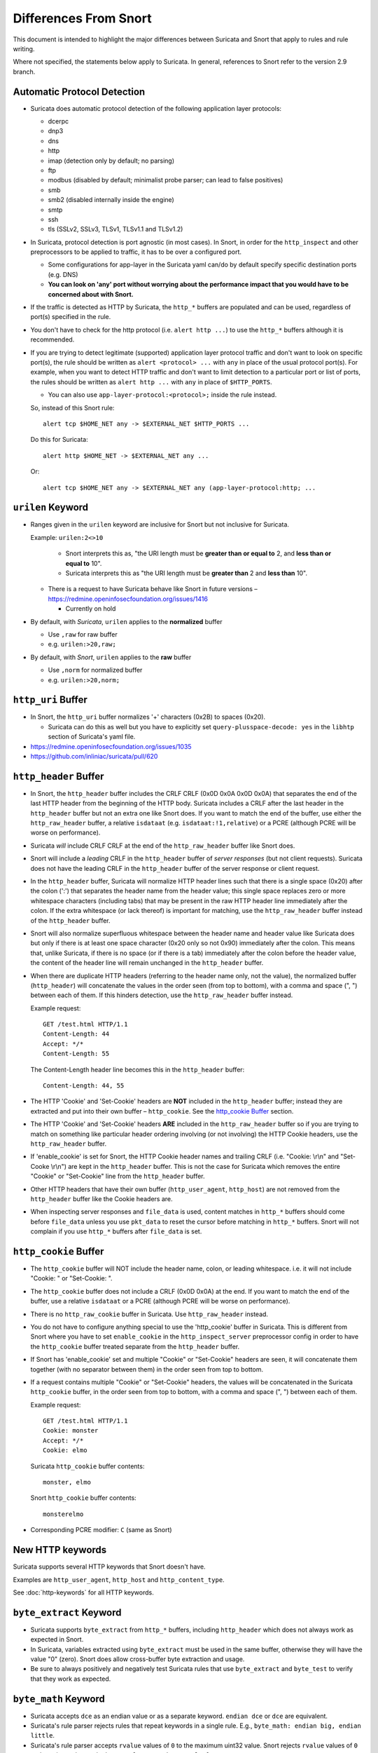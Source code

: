 ======================
Differences From Snort
======================

This document is intended to highlight the major differences between Suricata
and Snort that apply to rules and rule writing.

Where not specified, the statements below apply to Suricata.  In general,
references to Snort refer to the version 2.9 branch.

Automatic Protocol Detection
----------------------------

-  Suricata does automatic protocol detection of the following
   application layer protocols:

   -  dcerpc
   -  dnp3
   -  dns
   -  http
   -  imap (detection only by default; no parsing)
   -  ftp
   -  modbus (disabled by default; minimalist probe parser; can lead to false positives)
   -  smb
   -  smb2 (disabled internally inside the engine)
   -  smtp
   -  ssh
   -  tls (SSLv2, SSLv3, TLSv1, TLSv1.1 and TLSv1.2)

-  In Suricata, protocol detection is port agnostic (in most cases). In
   Snort, in order for the ``http_inspect`` and other preprocessors to be
   applied to traffic, it has to be over a configured port.

   -  Some configurations for app-layer in the Suricata yaml can/do by default
      specify specific destination ports (e.g. DNS)
   -  **You can look on 'any' port without worrying about the
      performance impact that you would have to be concerned about with
      Snort.**

-  If the traffic is detected as HTTP by Suricata, the ``http_*``
   buffers are populated and can be used, regardless of port(s)
   specified in the rule.

-  You don't have to check for the http protocol (i.e.
   ``alert http ...``) to use the ``http_*`` buffers although it
   is recommended.

-  If you are trying to detect legitimate (supported) application layer
   protocol traffic and don't want to look on specific port(s), the rule
   should be written as ``alert <protocol> ...`` with ``any`` in
   place of the usual protocol port(s).  For example, when you want to
   detect HTTP traffic and don't want to limit detection to a particular
   port or list of ports, the rules should be written as
   ``alert http ...`` with ``any`` in place of
   ``$HTTP_PORTS``.

   -  You can also use ``app-layer-protocol:<protocol>;`` inside the rule instead.

   So, instead of this Snort rule::

      alert tcp $HOME_NET any -> $EXTERNAL_NET $HTTP_PORTS ...

   Do this for Suricata::

      alert http $HOME_NET -> $EXTERNAL_NET any ...

   Or::

      alert tcp $HOME_NET any -> $EXTERNAL_NET any (app-layer-protocol:http; ...

``urilen`` Keyword
------------------

-  Ranges given in the ``urilen`` keyword are inclusive for Snort
   but not inclusive for Suricata.

   Example: ``urilen:2<>10``

      -  Snort interprets this as, "the URI length must be **greater than
         or equal to** 2, and **less than or equal to** 10".
      -  Suricata interprets this as "the URI length must be **greater
         than** 2 and **less than** 10".

   -  There is a request to have Suricata behave like Snort in future
      versions –
      `https://redmine.openinfosecfoundation.org/issues/1416 <https://redmine.openinfosecfoundation.org/issues/1416>`_

      -  Currently on hold

-  By default, with *Suricata*, ``urilen`` applies to the
   **normalized** buffer

   -  Use ``,raw`` for raw buffer
   -  e.g. ``urilen:>20,raw;``

-  By default, with *Snort*, ``urilen`` applies to the **raw**
   buffer

   -  Use ``,norm`` for normalized buffer
   -  e.g. ``urilen:>20,norm;``

``http_uri`` Buffer
-------------------

-  In Snort, the ``http_uri`` buffer normalizes '+' characters
   (0x2B) to spaces (0x20).

   -  Suricata can do this as well but you have to explicitly
      set ``query-plusspace-decode: yes`` in the ``libhtp`` section of Suricata's yaml file.

-  `https://redmine.openinfosecfoundation.org/issues/1035 <https://redmine.openinfosecfoundation.org/issues/1035>`_
-  `https://github.com/inliniac/suricata/pull/620 <https://github.com/inliniac/suricata/pull/620>`_

``http_header`` Buffer
----------------------

-  In Snort, the ``http_header`` buffer includes the CRLF CRLF (0x0D
   0x0A 0x0D 0x0A) that separates the end of the last HTTP header from
   the beginning of the HTTP body.  Suricata includes a CRLF after the
   last header in the ``http_header`` buffer but not an extra one
   like Snort does.  If you want to match the end of the buffer, use
   either the ``http_raw_header`` buffer, a relative
   ``isdataat`` (e.g. ``isdataat:!1,relative``) or a PCRE
   (although PCRE will be worse on performance).

-  Suricata *will* include CRLF CRLF at the end of the ``http_raw_header``
   buffer like Snort does.

-  Snort will include a *leading* CRLF in the ``http_header`` buffer of
   *server responses* (but not client requests).  Suricata does not have
   the leading CRLF in the ``http_header`` buffer of the server response
   or client request.

-  In the ``http_header`` buffer, Suricata will normalize HTTP header lines
   such that there is a single space (0x20) after the colon (':') that
   separates the header name from the header value; this single space
   replaces zero or more whitespace characters (including tabs) that may be
   present in the raw HTTP header line immediately after the colon.  If the
   extra whitespace (or lack thereof) is important for matching, use
   the ``http_raw_header`` buffer instead of the ``http_header`` buffer.

-  Snort will also normalize superfluous whitespace between the header name
   and header value like Suricata does but only if there is at least one space
   character (0x20 only so not 0x90) immediately after the colon.  This means
   that, unlike Suricata, if there is no space (or if there is a tab)
   immediately after the colon before the header value, the content of the
   header line will remain unchanged in the ``http_header`` buffer.

-  When there are duplicate HTTP headers (referring to the header name
   only, not the value), the normalized buffer (``http_header``)
   will concatenate the values in the order seen (from top to
   bottom), with a comma and space (", ") between each of them.  If this
   hinders detection, use the ``http_raw_header`` buffer instead.

   Example request::

        GET /test.html HTTP/1.1
        Content-Length: 44
        Accept: */*
        Content-Length: 55

   The Content-Length header line becomes this in the ``http_header`` buffer::

        Content-Length: 44, 55

-  The HTTP 'Cookie' and 'Set-Cookie' headers are **NOT** included in
   the ``http_header`` buffer; instead they are extracted and put into
   their own buffer – ``http_cookie``. See the `http_cookie Buffer`_
   section.

-  The HTTP 'Cookie' and 'Set-Cookie' headers **ARE** included in the
   ``http_raw_header`` buffer so if you are trying to match on
   something like particular header ordering involving (or not
   involving) the HTTP Cookie headers, use the ``http_raw_header``
   buffer.

-  If 'enable\_cookie' is set for Snort, the HTTP Cookie header names
   and trailing CRLF (i.e. "Cookie: \\r\\n" and "Set-Cooke \\r\\n") are
   kept in the ``http_header`` buffer.  This is not the case for
   Suricata which removes the entire "Cookie" or "Set-Cookie" line from
   the ``http_header`` buffer.

-  Other HTTP headers that have their own buffer
   (``http_user_agent``, ``http_host``) are not removed from the
   ``http_header`` buffer like the Cookie headers are.

-  When inspecting server responses and ``file_data`` is used,
   content matches in ``http_*`` buffers should come before
   ``file_data`` unless you use ``pkt_data`` to reset the cursor
   before matching in ``http_*`` buffers.  Snort will not complain if
   you use ``http_*`` buffers after ``file_data`` is set.

``http_cookie`` Buffer
----------------------

-  The ``http_cookie`` buffer will NOT include the header name,
   colon, or leading whitespace.  i.e. it will not include "Cookie: " or "Set-Cookie: ".

-  The ``http_cookie`` buffer does not include a CRLF (0x0D 0x0A) at
   the end.  If you want to match the end of the buffer, use a relative
   ``isdataat`` or a PCRE (although PCRE will be worse on
   performance).

-  There is no ``http_raw_cookie`` buffer in Suricata.  Use
   ``http_raw_header`` instead.

-  You do not have to configure anything special to use the
   'http\_cookie' buffer in Suricata.  This is different from Snort
   where you have to set ``enable_cookie`` in the
   ``http_inspect_server`` preprocessor config in order to have the
   ``http_cookie`` buffer treated separate from the
   ``http_header`` buffer.

-  If Snort has 'enable\_cookie' set and multiple "Cookie" or
   "Set-Cookie" headers are seen, it will concatenate them together
   (with no separator between them) in the order seen from top to
   bottom.

-  If a request contains multiple "Cookie" or "Set-Cookie" headers, the
   values will be concatenated in the Suricata ``http_cookie``
   buffer, in the order seen from top to bottom, with a comma and space
   (", ") between each of them.

   Example request::

        GET /test.html HTTP/1.1
        Cookie: monster
        Accept: */*
        Cookie: elmo

   Suricata ``http_cookie`` buffer contents::

        monster, elmo

   Snort ``http_cookie`` buffer contents::

        monsterelmo

-  Corresponding PCRE modifier: ``C`` (same as Snort)

New HTTP keywords
-----------------

Suricata supports several HTTP keywords that Snort doesn't have.

Examples are ``http_user_agent``, ``http_host`` and ``http_content_type``.

See :doc:`http-keywords` for all HTTP keywords.


``byte_extract`` Keyword
------------------------

-  Suricata supports
   ``byte_extract`` from ``http_*`` buffers, including
   ``http_header`` which does not always work as expected in Snort.

-  In Suricata, variables extracted using ``byte_extract`` must be used
   in the same buffer, otherwise they will have the value "0" (zero). Snort
   does allow cross-buffer byte extraction and usage.

-  Be sure to always positively and negatively test Suricata rules that
   use ``byte_extract`` and ``byte_test`` to verify that they
   work as expected.

``byte_math`` Keyword
---------------------

-  Suricata accepts ``dce`` as an endian value or as a separate keyword.
   ``endian dce`` or ``dce`` are equivalent.

-  Suricata's rule parser rejects rules that repeat keywords in a single
   rule. E.g., ``byte_math: endian big, endian little``.

-  Suricata's rule parser accepts ``rvalue`` values of ``0`` to the maximum
   uint32 value. Snort rejects ``rvalue`` values of ``0`` and requires
   values to be between ``[1..max-uint32 value]``.


``isdataat`` Keyword
--------------------

-  The ``rawbytes`` keyword is supported in the Suricata syntax but
   doesn't actually do anything.

-  Absolute ``isdataat`` checks will succeed if the offset used is
   **less than** the size of the inspection buffer.  This is true for
   Suricata and Snort.

-  For *relative* ``isdataat`` checks, there is a **1 byte difference**
   in the way Snort and Suricata do the comparisons.

   -  Suricata will succeed if the relative offset is **less than or
      equal to** the size of the inspection buffer. This is different
      from absolute ``isdataat`` checks.
   -  Snort will succeed if the relative offset is **less than** the
      size of the inspection buffer, just like absolute ``isdataat``
      checks.
   -  Example - to check that there is no data in the inspection buffer
      after the last content match:

      -  Snort:        ``isdataat:!0,relative;``
      -  Suricata:     ``isdataat:!1,relative;``

-  With Snort, the "inspection buffer" used when checking an
   ``isdataat`` keyword is generally the packet/segment with some
   exceptions:

   -  With PAF enabled the PDU is examined instead of the
      packet/segment.  When ``file_data`` or ``base64_data`` has
      been set, it is those buffers (unless ``rawbytes`` is set).
   -  With some preprocessors - modbus, gtp, sip, dce2, and dnp3 - the
      buffer can be particular portions of those protocols (unless
      ``rawbytes`` is set).
   -  With some preprocessors - rpc\_decode, ftp\_telnet, smtp, and dnp3
      - the buffer can be particular *decoded* portions of those
      protocols (unless ``rawbytes`` is set).

-  With Suricata, the "inspection buffer" used when checking an absolute
   ``isdataat`` keyword is the packet/segment if looking at a packet
   (e.g. ``alert tcp-pkt...``) or the reassembled stream segments.

-  In Suricata, a *relative* ``isdataat`` keyword **will apply to the
   buffer of the previous content match**.  So if the previous content
   match is a ``http_*`` buffer, the relative ``isdataat``
   applies to that buffer, starting from the end of the previous content
   match in that buffer.  *Snort does not behave like this!*

-  For example, this Suricata rule looks for the string ".exe" at the
   end of the URI; to do the same thing in the normalized URI buffer in
   Snort you would have to use a PCRE – ``pcre:"/\x2Eexe$/U";``

   ::

       alert http $HOME_NET any -> $EXTERNAL_NET any (msg:".EXE File Download Request"; flow:established,to_server; content:"GET"; http_method; content:".exe"; http_uri; isdataat:!1,relative; priority:3; sid:18332111;)

-  If you are unclear about behavior in a particular instance, you are
   encouraged to positively and negatively test your rules that use an
   ``isdataat`` keyword.

Relative PCRE
-------------

-  You can do relative PCRE matches in normalized/special buffers with Suricata.  Example::

     content:".php?sign="; http_uri; pcre:"/^[a-zA-Z0-9]{8}$/UR";

-  With Snort you can't combine the "relative" PCRE option ('R') with other buffer options like normalized URI ('U') – you get a syntax error.

``tls*`` Keywords
------------------

In addition to TLS protocol identification, Suricata supports the storing of
certificates to disk, verifying the validity dates on certificates, matching
against the calculated SHA1 fingerprint of certificates, and
matching on certain TLS/SSL certificate fields including the following:

-  Negotiated TLS/SSL version.
-  Certificate Subject field.
-  Certificate Issuer field.
-  Certificate SNI Field

For details see :doc:`tls-keywords`.

``dns_query`` Keyword
---------------------

-  Sets the detection pointer to the DNS query.

-  Works like ``file_data`` does ("sticky buffer") but for a DNS
   request query.

-  Use ``pkt_data`` to reset the detection pointer to the beginning of
   the packet payload.

-  See :doc:`dns-keywords` for details.

IP Reputation and ``iprep`` Keyword
-----------------------------------

-  Snort has the "reputation" preprocessor that can be used to define
   whitelist and blacklist files of IPs which are used generate GID 136
   alerts as well as block/drop/pass traffic from listed IPs depending
   on how it is configured.

-  Suricata also has the concept of files with IPs in them but provides
   the ability to assign them:

   -  Categories
   -  Reputation score

-  Suricata rules can leverage these IP lists with the ``iprep``
   keyword that can be configured to match on:

   -  Direction
   -  Category
   -  Value (reputation score)

-  :doc:`../reputation/index`
-  :doc:`../reputation/ipreputation/ip-reputation-config`
-  :doc:`ip-reputation-rules`
-  :doc:`../reputation/ipreputation/ip-reputation-format`
-  `https://blog.inliniac.net/2012/11/21/ip-reputation-in-suricata/ <https://blog.inliniac.net/2012/11/21/ip-reputation-in-suricata/>`_

Flowbits
--------

-  Suricata fully supports the setting and checking of flowbits
   (including the same flowbit) on the same packet/stream.  Snort does
   not always allow for this.

-  In Suricata, ``flowbits:isset`` is checked after the fast pattern
   match but before other ``content`` matches. In Snort,
   ``flowbits:isset`` is checked in the order it appears in the
   rule, from left to right.

-  If there is a chain of flowbits where multiple rules set flowbits and
   they are dependent on each other, then the order of the rules or the
   ``sid`` values can make a
   difference in the rules being evaluated in the proper order and
   generating alerts as expected.  See bug 1399 -
   `https://redmine.openinfosecfoundation.org/issues/1399 <https://redmine.openinfosecfoundation.org/issues/1399>`_.

-  :doc:`flow-keywords`

flowbits:noalert;
-----------------

A common pattern in existing rules is to use ``flowbits:noalert;`` to make
sure a rule doesn't generate an alert if it matches.

Suricata allows using just ``noalert;`` as well. Both have an identical meaning
in Suricata.

Negated Content Match Special Case
----------------------------------

-  For Snort, a *negated* content match where the starting point for
   searching is at or beyond the end of the inspection buffer will never
   return true.

   -  For negated matches, you want it to return true if the content is
      not found.
   -  This is believed to be a Snort bug rather than an engine difference
      but it was reported to Sourcefire and acknowledged many years ago
      indicating that perhaps it is by design.
   -  This is not the case for Suricata which behaves as
      expected.

     Example HTTP request::

       POST /test.php HTTP/1.1
       Content-Length: 9

       user=suri

     This rule snippet will never return true in Snort but will in
     Suricata::

       content:!"snort"; offset:10; http_client_body;

File Extraction
---------------

-  Suricata has the ability to match on files from FTP, HTTP and SMTP streams and
   log them to disk.

-  Snort has the "file" preprocessor that can do something similar
   but it is experimental, development of it
   has been stagnant for years, and it is not something that should be used
   in a production environment.

-  Files can be matched on using a number of keywords including:

   -  ``filename``
   -  ``fileext``
   -  ``filemagic``
   -  ``filesize``
   -  ``filemd5``
   -  ``filesha1``
   -  ``filesha256``
   -  ``filesize``
   - See :doc:`file-keywords` for a full list.

-  The ``filestore`` keyword tells Suricata to save the file to
   disk.

-  Extracted files are logged to disk with meta data that includes
   things like timestamp, src/dst IP, protocol, src/dst port, HTTP URI,
   HTTP Host, HTTP Referer, filename, file magic, md5sum, size, etc.

-  There are a number of configuration options and considerations (such
   as stream reassembly depth and libhtp body-limit) that should be
   understood if you want fully utilize file extraction in Suricata.

-  :doc:`file-keywords`
-  :doc:`../file-extraction/file-extraction`
-  `https://blog.inliniac.net/2011/11/29/file-extraction-in-suricata/ <https://blog.inliniac.net/2011/11/29/file-extraction-in-suricata/>`_
-  `https://blog.inliniac.net/2014/11/11/smtp-file-extraction-in-suricata/ <https://blog.inliniac.net/2014/11/11/smtp-file-extraction-in-suricata/>`_

Lua Scripting
-------------

-  Suricata has the ``lua`` (or ``luajit``) keyword which allows for a
   rule to reference a Lua script that can access the packet, payload,
   HTTP buffers, etc.
-  Provides powerful flexibility and capabilities that Snort does
   not have.
-  More details in: :ref:`lua-detection`

Fast Pattern
------------

-  Snort's fast pattern matcher is always case insensitive; Suricata's
   is case sensitive unless 'nocase' is set on the content match used by
   the fast pattern matcher.

-  Snort will truncate fast pattern matches based on the
   ``max-pattern-len`` config (default no limit) unless
   ``fast_pattern:only`` is used in the rule. Suricata does not do any
   automatic fast pattern truncation cannot be configured to do so.

-  Just like in Snort, in Suricata you can specify a substring of the
   content string to be use as the fast pattern match. e.g.
   ``fast_pattern:5,20;``

-  In Snort, leading NULL bytes (0x00) will be removed from content
   matches when determining/using the longest content match unless
   ``fast_pattern`` is explicitly set. Suricata does not truncate
   anything, including NULL bytes.

-  Snort does not allow for all ``http_*`` buffers to be used for
   the fast pattern match (e.g. ``http_raw_*``, ``http_method``,
   ``http_cookie``, etc.).  Suricata lets you use any 'http\_\*'
   buffer you want for the fast pattern match, including
   ``http_raw_*' and ``http_cookie`` buffers.

-  Suricata supports the ``fast_pattern:only`` syntax but
   technically it is not really implemented; the ``only`` is
   silently ignored when encountered in a rule.  It is still recommended
   that you use ``fast_pattern:only`` where appropriate in case this
   gets implemented in the future and/or if the rule will be used by
   Snort as well.

-  With Snort, unless ``fast_pattern`` is explicitly set, content
   matches in normalized HTTP Inspect buffers (e.g. http content
   modifiers such ``http_uri``, ``http_header``, etc.) take
   precedence over non-HTTP Inspect content matches, even if they are
   shorter.  Suricata does the same thing and gives a higher 'priority'
   (precedence) to ``http_*`` buffers (except for ``http_method``,
   ``http_stat_code``, and ``http_stat_msg``).

-  See :doc:`fast-pattern-explained` for full details on how Suricata
   automatically determines which content to use as the fast pattern match.

-  When in doubt about what is going to be use as the fast pattern match
   by Suricata, set ``fast_pattern`` explicitly in the rule and/or
   run Suricata with the ``--engine-analysis`` switch and view the
   generated file (``rules_fast_pattern.txt``).

-  Like Snort, the fast pattern match is checked before ``flowbits``
   in Suricata.

-  Using Hyperscan as the MPM matcher (``mpm-algo`` setting) for Suricata
   can greatly improve performance, especially when it comes to fast pattern
   matching.  Hyperscan will also take in to account depth and offset
   when doing fast pattern matching, something the other algorithms and
   Snort do not do.

-  :ref:`rules-keyword-fast_pattern`

Don't Cross The Streams
-----------------------

Suricata will examine network traffic as individual packets and, in the
case of TCP, as part of a (reassembled) stream.  However, there are
certain rule keywords that only apply to packets only (``dsize``,
``flags``, ``ttl``) and certain ones that only apply to streams
only (``http_*``) and you can't mix packet and stream keywords. Rules
that use packet keywords will inspect individual packets only and
rules that use stream keywords will inspect streams only.  Snort is a
little more forgiving when you mix these – for example, in Snort you can
use ``dsize`` (a packet keyword) with ``http_*`` (stream
keywords) and Snort will allow it although, because of ``dsize``, it
will only apply detection to individual packets (unless PAF is enabled
then it will apply it to the PDU).

If ``dsize`` is in a rule that also looks for a stream-based
application layer protocol (e.g. ``http``), Suricata will not match on
the *first application layer packet* since ``dsize`` make Suricata
evaluate the packet and protocol detection doesn't happen until after
the protocol is checked for that packet; *subsequent* packets in that
flow should have the application protocol set appropriately and will
match rules using ``dsize`` and a stream-based application layer
protocol.

If you need to check sizes on a stream in a rule that uses a stream
keyword, or in a rule looking for a stream-based application layer
protocol, consider using the ``stream_size`` keyword and/or
``isdataat``.

Suricata also supports these protocol values being used in rules and
Snort does not:

-  ``tcp-pkt`` – example:

   -  ``alert tcp-pkt ...``
   -  This tells Suricata to only apply the rule to TCP packets and not
      the (reassembled) stream.

-  ``tcp-stream`` – example:

   -  ``alert tcp-stream ...``
   -  This tells Suricata to inspect the (reassembled) TCP stream only.

Alerts
------

-  In Snort, the number of alerts generated for a packet/stream can be
   limited by the ``event_queue`` configuration.

-  Suricata has an internal hard-coded limit of 15 alerts per packet/stream (and
   this cannot be configured); all rules that match on the traffic being
   analyzed will fire up to that limit.

-  Sometimes Suricata will generate what appears to be two alerts for
   the same TCP packet.  This happens when Suricata evaluates the packet
   by itself and as part of a (reassembled) stream.

Buffer Reference Chart
----------------------

+-----------------------+------------------------------------------+-------------------------------------------+--------+----------------+------------------+
| Buffer                | Snort 2.9.x                              | Suricata                                  | PCRE   | Can be used as | Suricata Fast    |
|                       | Support?                                 | Support?                                  | flag   | Fast Pattern?  | Pattern Priority |
|                       |                                          |                                           |        |                | (lower number is |
|                       |                                          |                                           |        |                | higher priority) |
+=======================+==========================================+===========================================+========+================+==================+
| content (no modifier) | YES                                      | YES                                       | <none> | YES            | 3                |
+-----------------------+------------------------------------------+-------------------------------------------+--------+----------------+------------------+
| http_method           | YES                                      | YES                                       | M      | Suricata only  | 3                |
+-----------------------+------------------------------------------+-------------------------------------------+--------+----------------+------------------+
| http_stat_code        | YES                                      | YES                                       | S      | Suricata only  | 3                |
+-----------------------+------------------------------------------+-------------------------------------------+--------+----------------+------------------+
| http_stat_msg         | YES                                      | YES                                       | Y      | Suricata only  | 3                |
+-----------------------+------------------------------------------+-------------------------------------------+--------+----------------+------------------+
| uricontent            | YES but deprecated, use http_uri instead | YES but deprecated, use http_uri instead  | U      | YES            | 2                |
+-----------------------+------------------------------------------+-------------------------------------------+--------+----------------+------------------+
| http_uri              | YES                                      | YES                                       | U      | YES            | 2                |
+-----------------------+------------------------------------------+-------------------------------------------+--------+----------------+------------------+
| http_raw_uri          | YES                                      | YES                                       | I      | Suricata only  | 2                |
+-----------------------+------------------------------------------+-------------------------------------------+--------+----------------+------------------+
| http_header           | YES                                      | YES                                       | H      | YES            | 2                |
+-----------------------+------------------------------------------+-------------------------------------------+--------+----------------+------------------+
| http_raw_header       | YES                                      | YES                                       | D      | Suricata only  | 2                |
+-----------------------+------------------------------------------+-------------------------------------------+--------+----------------+------------------+
| http_cookie           | YES                                      | YES                                       | C      | Suricata only  | 2                |
+-----------------------+------------------------------------------+-------------------------------------------+--------+----------------+------------------+
| http_raw_cookie       | YES                                      | NO (use http_raw_header instead)          | K      | NO             | n/a              |
+-----------------------+------------------------------------------+-------------------------------------------+--------+----------------+------------------+
| http_host             | NO                                       | YES                                       | W      | Suricata only  | 2                |
+-----------------------+------------------------------------------+-------------------------------------------+--------+----------------+------------------+
| http_raw_host         | NO                                       | YES                                       | Z      | Suricata only  | 2                |
+-----------------------+------------------------------------------+-------------------------------------------+--------+----------------+------------------+
| http_client_body      | YES                                      | YES                                       | P      | YES            | 2                |
+-----------------------+------------------------------------------+-------------------------------------------+--------+----------------+------------------+
| http_server_body      | NO                                       | YES                                       | Q      | Suricata only  | 2                |
+-----------------------+------------------------------------------+-------------------------------------------+--------+----------------+------------------+
| http_user_agent       | NO                                       | YES                                       | V      | Suricata only  | 2                |
+-----------------------+------------------------------------------+-------------------------------------------+--------+----------------+------------------+
| dns_query             | NO                                       | YES                                       | n/a\*  | Suricata only  | 2                |
+-----------------------+------------------------------------------+-------------------------------------------+--------+----------------+------------------+
| tls_sni               | NO                                       | YES                                       | n/a\*  | Suricata only  | 2                |
+-----------------------+------------------------------------------+-------------------------------------------+--------+----------------+------------------+
| tls_cert_issuer       | NO                                       | YES                                       | n/a\*  | Suricata only  | 2                |
+-----------------------+------------------------------------------+-------------------------------------------+--------+----------------+------------------+
| tls_cert_subject      | NO                                       | YES                                       | n/a\*  | Suricata only  | 2                |
+-----------------------+------------------------------------------+-------------------------------------------+--------+----------------+------------------+
| file_data             | YES                                      | YES                                       | n/a\*  | YES            | 2                |
+-----------------------+------------------------------------------+-------------------------------------------+--------+----------------+------------------+

\* Sticky buffer
